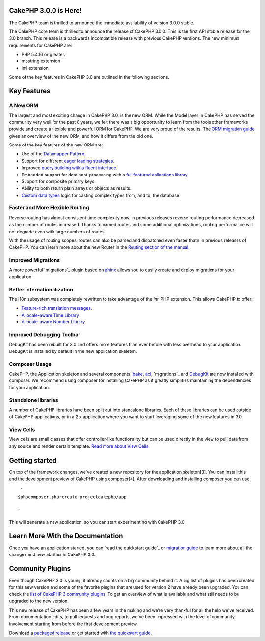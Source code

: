 CakePHP 3.0.0 is Here!
======================

The CakePHP team is thrilled to announce the immediate availability of
version 3.0.0 stable.

The CakePHP core team is thrilled to announce the release of CakePHP
3.0.0. This is the first API stable release for the 3.0 branch. This
release is a backwards incompatible release with previous CakePHP
versions. The new minimum requirements for CakePHP are:

+ PHP 5.4.16 or greater.
+ mbstring extension
+ intl extension

Some of the key features in CakePHP 3.0 are outlined in the following
sections.


Key Features
============


A New ORM
---------

The largest and most exciting change in CakePHP 3.0, is the new ORM.
While the Model layer in CakePHP has served the community very well
for the past 8 years, we felt there was a big opportunity to learn
from the tools other frameworks provide and create a flexible and
powerful ORM for CakePHP. We are very proud of the results. The `ORM
migration guide`_ gives an overview of the new ORM, and how it differs
from the old one.

Some of the key features of the new ORM are:

+ Use of the `Datamapper Pattern`_.
+ Support for different `eager loading strategies`_.
+ Improved `query building with a fluent interface`_.
+ Embedded support for data post-processing with a `full featured
  collections library`_.
+ Support for composite primary keys.
+ Ability to both return plain arrays or objects as results.
+ `Custom data types`_ logic for casting complex types from, and to,
  the database.



Faster and More Flexible Routing
--------------------------------

Reverse routing has almost consistent time complexity now. In previous
releases reverse routing performance decreased as the number of routes
increased. Thanks to named routes and some additional optimizations,
routing performance will not degrade even with large numbers of
routes.

With the usage of routing scopes, routes can also be parsed and
dispatched even faster thatn in previous releases of CakePHP. You can
learn more about the new Router in the `Routing section of the
manual`_.


Improved Migrations
-------------------

A more powerful `migrations`_ plugin based on `phinx`_ allows you to
easily create and deploy migrations for your application.


Better Internationalization
---------------------------

The I18n subsystem was completely rewritten to take advantage of the
*intl* PHP extension. This allows CakePHP to offer:

+ `Feature-rich translation messages`_.
+ `A locale-aware Time Library`_.
+ `A locale-aware Number Library`_.



Improved Debugging Toolbar
--------------------------

DebugKit has been rebuilt for 3.0 and offers more features than ever
before with less overhead to your application. DebugKit is installed
by default in the new application skeleton.


Composer Usage
--------------

CakePHP, the Application skeleton and several components (`bake`_,
`acl`_, `migrations`_ and `DebugKit`_ are now installed with composer.
We recommend using composer for installing CakePHP as it greatly
simplifies maintaining the dependencies for your application.


Standalone libraries
--------------------

A number of CakePHP libraries have been split out into standalone
libraries. Each of these libraries can be used outside of CakePHP
applications, or in a 2.x application where you want to start
leveraging some of the new features in 3.0.


View Cells
----------

View cells are small classes that offer controller-like functionality
but can be used directly in the view to pull data from any source and
render certain template. `Read more about View Cells`_.


Getting started
===============

On top of the framework changes, we've created a new repository for
the application skeleton[3]. You can install this and the development
preview of CakePHP using composer[4]. After downloading and installing
composer you can use:

::

     `
    $phpcomposer.pharcreate-projectcakephp/app
    
    `

This will generate a new application, so you can start experimenting
with CakePHP 3.0.


Learn More With the Documentation
=================================

Once you have an application started, you can `read the quickstart
guide`_ or `migration guide`_ to learn more about all the changes and
new abilities in CakePHP 3.0.


Community Plugins
=================

Even though CakePHP 3.0 is young, it already counts on a big community
behind it. A big list of plugins has been created for this new version
and some of the favorite plugins that are used for version 2 have
already been upgraded. You can check the `list of CakePHP 3 community
plugins`_. To get an overview of what is available and what still
needs to be upgraded to the new version.

This new release of CakePHP has been a few years in the making and
we're very thankful for all the help we've received. From
documentation edits, to pull requests and bug reports, we've been
impressed with the level of community involvement starting from before
the first development preview.

Download a `packaged release`_ or get started with `the quickstart
guide`_.


.. _bake: https://github.com/cakephp/bake
.. _query building with a fluent interface: http://book.cakephp.org/3.0/en/orm/query-builder.html
.. _DebugKit: https://github.com/cakephp/debug_kit
.. _acl: https://github.com/cakephp/acl
.. _the quickstart guide: http://book.cakephp.org/3.0/en/quickstart.html
.. _ORM migration guide: http://book.cakephp.org/3.0/en/appendices/orm-migration.html
.. _eager loading strategies: http://book.cakephp.org/3.0/en/orm/associations.html#hasmany-associations
.. _Custom data types: http://book.cakephp.org/3.0/en/orm/database-basics.html#adding-custom-types
.. _Read more about View Cells: http://book.cakephp.org/3.0/en/views/cells.html
.. _migrations: https://github.com/cakephp/migrations
.. _Feature-rich translation messages: http://book.cakephp.org/3.0/en/core-libraries/internationalization-and-localization.html#using-variables-in-translation-messages
.. _migrations: https://github.com/cakephp/migrations/
.. _phinx: https://phinx.org/
.. _full featured collections library: http://book.cakephp.org/3.0/en/core-libraries/collections.html
.. _Datamapper Pattern: http://book.cakephp.org/3.0/en/orm.html#models
.. _A locale-aware Time Library: http://book.cakephp.org/3.0/en/views/helpers/time.html
.. _migration guide: http://book.cakephp.org/3.0/en/appendices/3-0-migration-guide.html
.. _list of CakePHP 3 community plugins: https://github.com/FriendsOfCake/awesome-cakephp
.. _packaged release: https://github.com/cakephp/cakephp/releases/3.0.0
.. _Routing section of the manual: http://book.cakephp.org/3.0/en/development/routing.html
.. _A locale-aware Number Library: http://book.cakephp.org/3.0/en/views/helpers/number.html

.. author:: lorenzo
.. categories:: news
.. tags:: release,CakePHP,News
